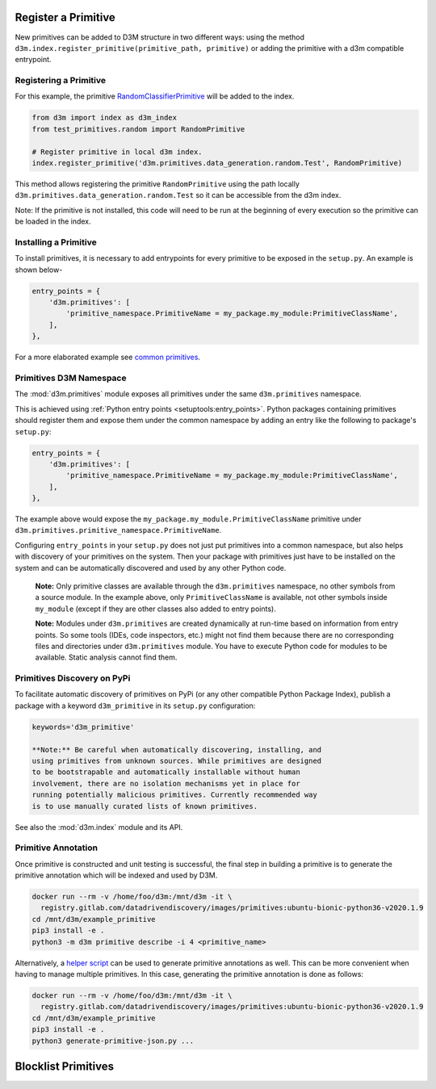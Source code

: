 .. _register_primitive:

Register a Primitive
====================

New primitives can be added to D3M structure in two different ways: using the method
``d3m.index.register_primitive(primitive_path, primitive)`` or adding the primitive with a
d3m compatible entrypoint.

Registering a Primitive
-----------------------

For this example, the primitive
`RandomClassifierPrimitive <https://gitlab.com/datadrivendiscovery/tests-data/-/blob/master/primitives/test_primitives/random_classifier.py>`__ will be added to the index.

.. code:: python

    from d3m import index as d3m_index
    from test_primitives.random import RandomPrimitive

    # Register primitive in local d3m index.
    index.register_primitive('d3m.primitives.data_generation.random.Test', RandomPrimitive)

This method allows registering the primitive ``RandomPrimitive`` using the path locally
``d3m.primitives.data_generation.random.Test`` so it can be accessible from the d3m index.

Note: If the primitive is not installed, this code will need to be run at the beginning of
every execution so the primitive can be loaded in the index.

Installing a Primitive
----------------------

To install primitives, it is necessary to add entrypoints for every
primitive to be exposed in the ``setup.py``. An example is shown below-


.. code:: python

    entry_points = {
        'd3m.primitives': [
            'primitive_namespace.PrimitiveName = my_package.my_module:PrimitiveClassName',
        ],
    },

For a more elaborated example see `common primitives <https://gitlab.com/datadrivendiscovery/common-primitives>`__.

Primitives D3M Namespace
------------------------

The :mod:`d3m.primitives` module exposes all primitives under the same
``d3m.primitives`` namespace.

This is achieved using :ref:`Python entry points <setuptools:entry_points>`.
Python packages containing primitives should register them and expose
them under the common namespace by adding an entry like the following to
package's ``setup.py``:

.. code:: python

    entry_points = {
        'd3m.primitives': [
            'primitive_namespace.PrimitiveName = my_package.my_module:PrimitiveClassName',
        ],
    },

The example above would expose the
``my_package.my_module.PrimitiveClassName`` primitive under
``d3m.primitives.primitive_namespace.PrimitiveName``.

Configuring ``entry_points`` in your ``setup.py`` does not just put
primitives into a common namespace, but also helps with discovery of
your primitives on the system. Then your package with primitives just
have to be installed on the system and can be automatically discovered
and used by any other Python code.

    **Note:** Only primitive classes are available through the
    ``d3m.primitives`` namespace, no other symbols from a source
    module. In the example above, only ``PrimitiveClassName`` is
    available, not other symbols inside ``my_module`` (except if they
    are other classes also added to entry points).

    **Note:** Modules under ``d3m.primitives`` are created dynamically
    at run-time based on information from entry points. So some tools
    (IDEs, code inspectors, etc.) might not find them because there are
    no corresponding files and directories under ``d3m.primitives``
    module. You have to execute Python code for modules to be available.
    Static analysis cannot find them.

Primitives Discovery on PyPi
----------------------------

To facilitate automatic discovery of primitives on PyPi (or any other
compatible Python Package Index), publish a package with a keyword
``d3m_primitive`` in its ``setup.py`` configuration:

.. code:: python

    keywords='d3m_primitive'

    **Note:** Be careful when automatically discovering, installing, and
    using primitives from unknown sources. While primitives are designed
    to be bootstrapable and automatically installable without human
    involvement, there are no isolation mechanisms yet in place for
    running potentially malicious primitives. Currently recommended way
    is to use manually curated lists of known primitives.

See also the :mod:`d3m.index` module and its API.

Primitive Annotation
--------------------

Once primitive is constructed and unit testing is successful, the
final step in building a primitive is to generate the primitive annotation
which will be indexed and used by D3M.

.. code:: shell

    docker run --rm -v /home/foo/d3m:/mnt/d3m -it \
      registry.gitlab.com/datadrivendiscovery/images/primitives:ubuntu-bionic-python36-v2020.1.9
    cd /mnt/d3m/example_primitive
    pip3 install -e .
    python3 -m d3m primitive describe -i 4 <primitive_name>

Alternatively, a `helper script <https://gitlab.com/datadrivendiscovery/docs-code/-/blob/master/quickstart_primitives/generate-primitive-json.py>`__
can be used to generate primitive annotations as well.
This can be more convenient when having to manage multiple primitives.
In this case, generating the primitive annotation is done as follows:

.. code:: shell

    docker run --rm -v /home/foo/d3m:/mnt/d3m -it \
      registry.gitlab.com/datadrivendiscovery/images/primitives:ubuntu-bionic-python36-v2020.1.9
    cd /mnt/d3m/example_primitive
    pip3 install -e .
    python3 generate-primitive-json.py ...

Blocklist Primitives
====================
